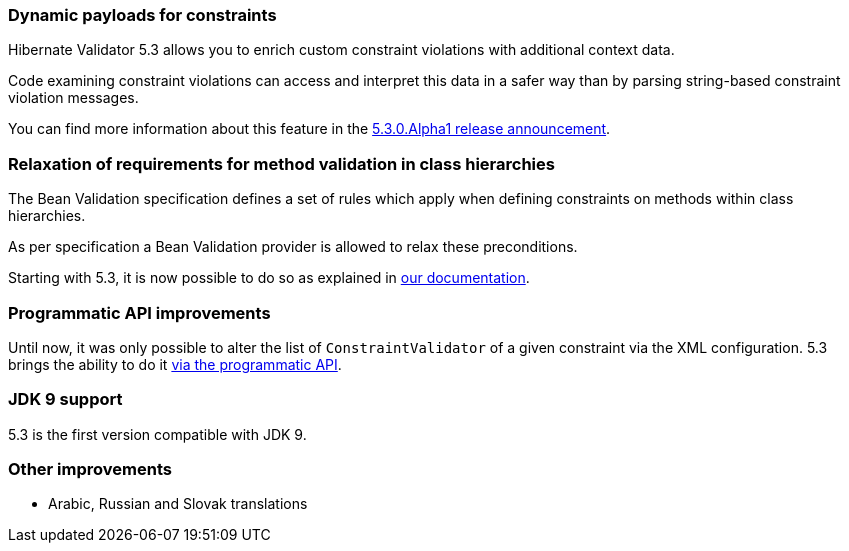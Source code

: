 :awestruct-layout: project-releases-series
:awestruct-project: validator
:awestruct-series_version: "5.3"

=== Dynamic payloads for constraints

Hibernate Validator 5.3 allows you to enrich custom constraint violations with additional context data.

Code examining constraint violations can access and interpret this data in a safer way than by parsing string-based constraint violation messages.

You can find more information about this feature in the http://in.relation.to/2016/01/18/hibernate-validator-530-alpha1-out/[5.3.0.Alpha1 release announcement].

=== Relaxation of requirements for method validation in class hierarchies

The Bean Validation specification defines a set of rules which apply when defining constraints on methods within class hierarchies.

As per specification a Bean Validation provider is allowed to relax these preconditions.

Starting with 5.3, it is now possible to do so as explained in https://docs.jboss.org/hibernate/validator/5.3/reference/en-US/html_single/#section-method-validation-prerequisite-relaxation[our documentation].

=== Programmatic API improvements

Until now, it was only possible to alter the list of `ConstraintValidator` of a given constraint via the XML configuration. 5.3 brings the ability to do it https://docs.jboss.org/hibernate/validator/5.3/reference/en-US/html_single/#section-programmatic-constraint-definition[via the programmatic API].

=== JDK 9 support

5.3 is the first version compatible with JDK 9.

=== Other improvements

 * Arabic, Russian and Slovak translations


